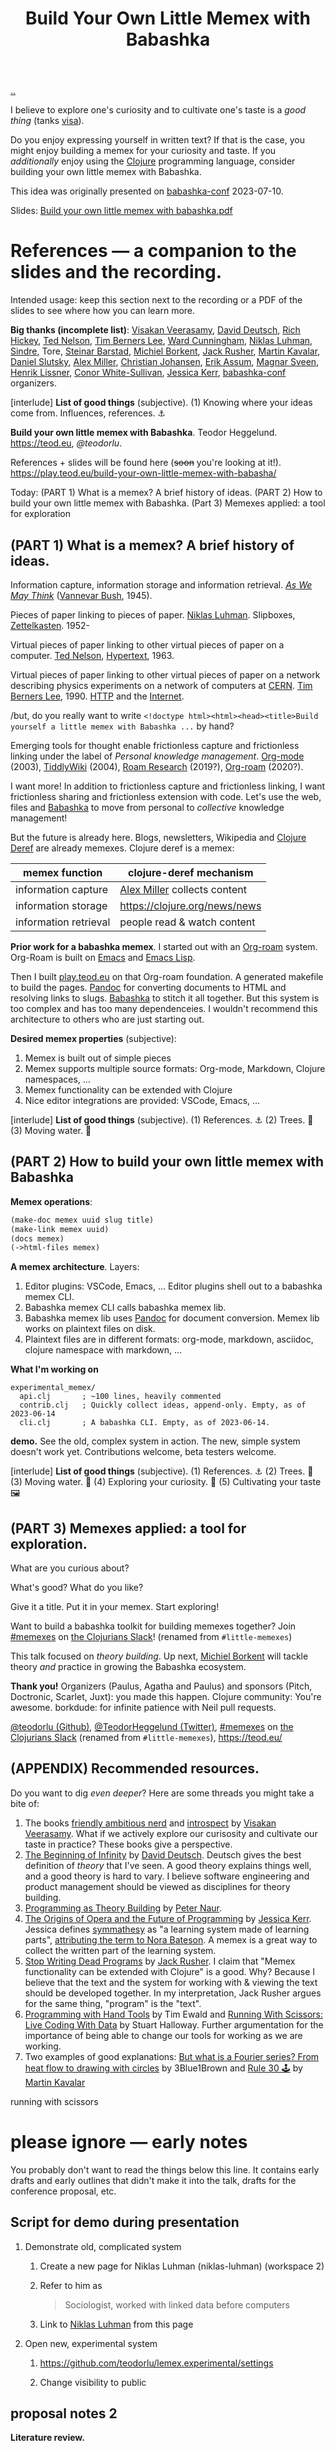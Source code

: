 :PROPERTIES:
:ID: 26776cc4-e64d-494b-b24c-784b2c57866d
:END:
#+TITLE: Build Your Own Little Memex with Babashka

[[file:..][..]]

I believe to explore one's curiosity and to cultivate one's taste is a /good thing/ (tanks [[id:d1e0e6bd-d0ce-4880-acc7-e4935e643ebd][visa]]).

Do you enjoy expressing yourself in written text?
If that is the case, you might enjoy building a memex for your curiosity and taste.
If you /additionally/ enjoy using the [[id:6f1d8319-90b8-4006-9508-ef912fcd939b][Clojure]] programming language, consider building your own little memex with Babashka.

This idea was originally presented on [[id:cfe0cbd0-b1cb-4aeb-9322-6694bb18e2f9][babashka-conf]] 2023-07-10.

Slides: [[https://nextcloud.teod.eu/s/7NQjQbLF4D3rA3g][Build your own little memex with babashka.pdf]]

* References --- a companion to the slides and the recording.

Intended usage: keep this section next to the recording or a PDF of the slides to see where how you can learn more.

*Big thanks (incomplete list)*:
[[id:5172319f-ed46-4520-a7f2-b68359e69aca][Visakan Veerasamy]], [[id:369abfa2-8b8c-4540-958f-d0fce79f132b][David Deutsch]], [[id:a172782b-bceb-4b44-afdf-7a2348d02970][Rich Hickey]],
[[id:3331b931-9aaf-4fa4-9742-0fe2f02031e6][Ted Nelson]], [[id:07ed25bd-5f10-404c-bee4-f8c9db383bf3][Tim Berners Lee]], [[id:40e888ea-7732-41da-8776-7f506844e7f7][Ward Cunningham]], [[id:c46037a1-481e-4040-aca9-f6157f3040a4][Niklas Luhman]],
[[id:16f444c6-7311-4b95-9288-f878dd052ae4][Sindre]], Tore, [[id:e511ab7c-858e-44fc-b9b6-738e7286f221][Steinar Barstad]],
[[id:7688bf50-5c2c-49b2-9efc-fcf21a539af4][Michiel Borkent]], [[id:4ba42678-1667-426d-a07f-dfe96ab46bd2][Jack Rusher]], [[id:63922b15-01b3-4a03-afe1-18c8ef0fa8f4][Martin Kavalar]], [[id:3c798467-1dcc-480a-b38a-b9915ae0e497][Daniel Slutsky]],
[[id:15708661-258b-44fe-84b2-1aaaee815060][Alex Miller]], [[id:05a34792-5bd2-43d6-8c0f-6ca62c01b626][Christian Johansen]], [[id:8a10b234-1308-49ea-b0bf-4005adc351a2][Erik Assum]], [[id:6d36df4a-c172-460d-a9cf-8e6ee5d386c8][Magnar Sveen]], [[id:d5f62ad8-f837-4156-9444-fe9b0b157b1a][Henrik Lissner]],
[[id:43e911a6-55b4-4138-af40-5181775eca2b][Conor White-Sullivan]], [[id:cf8109c8-bed4-4b1c-bcff-a84e576d4043][Jessica Kerr]], [[id:cfe0cbd0-b1cb-4aeb-9322-6694bb18e2f9][babashka-conf]] organizers.

[interlude] *List of good things* (subjective).
(1) Knowing where your ideas come from. Influences, references. ⚓

*Build your own little memex with Babashka*.
Teodor Heggelund. https://teod.eu, [[github.com/teodorlu/][@teodorlu]].

References + slides will be found here (+soon+ you're looking at it!).
https://play.teod.eu/build-your-own-little-memex-with-babasha/

Today:
(PART 1) What is a memex? A brief history of ideas.
(PART 2) How to build your own little memex with Babashka.
(Part 3) Memexes applied: a tool for exploration

** (PART 1) What is a memex? A brief history of ideas.

Information capture, information storage and information retrieval.
/[[https://en.m.wikipedia.org/wiki/As_We_May_Think][As We May Think]]/ ([[id:5b65c3e9-2c3c-4718-96ea-12fee228e1c4][Vannevar Bush]], 1945).

Pieces of paper linking to pieces of paper.
[[id:c46037a1-481e-4040-aca9-f6157f3040a4][Niklas Luhman]]. Slipboxes, [[https://en.wikipedia.org/wiki/Zettelkasten][Zettelkasten]].
1952-

Virtual pieces of paper linking to other virtual pieces of paper on a computer.
[[id:3331b931-9aaf-4fa4-9742-0fe2f02031e6][Ted Nelson]], [[https://en.wikipedia.org/wiki/Hypertext][Hypertext]], 1963.

Virtual pieces of paper linking to other virtual pieces of paper on a network describing physics experiments on a network of computers at [[https://en.wikipedia.org/wiki/CERN][CERN]].
[[id:07ed25bd-5f10-404c-bee4-f8c9db383bf3][Tim Berners Lee]], 1990.
[[https://en.wikipedia.org/wiki/HTTP][HTTP]] and the [[https://en.wikipedia.org/wiki/Internet][Internet]].

/but, do you really want to write =<!doctype html><html><head><title>Build yourself a little memex with Babashka ...= by hand?

Emerging tools for thought enable frictionless capture and frictionless linking under the label of /Personal knowledge management/.
[[https://en.wikipedia.org/wiki/Org-mode][Org-mode]] (2003), [[https://en.wikipedia.org/wiki/TiddlyWiki][TiddlyWiki]] (2004), [[id:ea364f64-1662-411d-a52e-5aa552ce45e4][Roam Research]] (2019?), [[id:5f3cf403-db0c-4d7d-8001-58ff62c343b7][Org-roam]] (2020?).

I want more!
In addition to frictionless capture and frictionless linking, I want frictionless sharing and frictionless extension with code.
Let's use the web, files and [[id:5345d063-8018-4bde-8574-8ab9df27f479][Babashka]] to move from personal to /collective/ knowledge management!

But the future is already here.
Blogs, newsletters, Wikipedia and [[id:b7518497-f161-498b-a670-c74ba7e8b4b4][Clojure Deref]] are already memexes.
Clojure deref is a memex:

| memex function        | clojure-deref mechanism       |
|-----------------------+-------------------------------|
| information capture   | [[id:15708661-258b-44fe-84b2-1aaaee815060][Alex Miller]] collects content  |
| information storage   | https://clojure.org/news/news |
| information retrieval | people read & watch content   |

*Prior work for a babashka memex*.
I started out with an [[id:5f3cf403-db0c-4d7d-8001-58ff62c343b7][Org-roam]] system.
Org-Roam is built on [[id:4291481a-e7ad-4466-b51e-53b0e35076d1][Emacs]] and [[id:4e53b86e-ee35-42d7-bf1f-f325dc8355fc][Emacs Lisp]].

Then I built [[id:0c9bef25-85ef-48e8-b4fd-d60160f177ec][play.teod.eu]] on that Org-roam foundation.
A generated makefile to build the pages.
[[id:8ebac1d6-a7e8-4556-a483-a1b1c11f832d][Pandoc]] for converting documents to HTML and resolving links to slugs.
[[id:5345d063-8018-4bde-8574-8ab9df27f479][Babashka]] to stitch it all together.
But this system is too complex and has too many dependenceies.
I wouldn't recommend this architecture to others who are just starting out.

*Desired memex properties* (subjective):

1. Memex is built out of simple pieces
2. Memex supports multiple source formats: Org-mode, Markdown, Clojure namespaces, ...
3. Memex functionality can be extended with Clojure
4. Nice editor integrations are provided: VSCode, Emacs, ...

[interlude] *List of good things* (subjective).
(1) References. ⚓
(2) Trees. 🌲
(3) Moving water. 🌊

** (PART 2) How to build your own little memex with Babashka

*Memex operations*:

#+begin_src clojure
(make-doc memex uuid slug title)
(make-link memex uuid)
(docs memex)
(->html-files memex)
#+end_src

*A memex architecture*. Layers:

1. Editor plugins: VSCode, Emacs, ...
   Editor plugins shell out to a babashka memex CLI.
2. Babashka memex CLI calls babashka memex lib.
3. Babashka memex lib uses [[id:8ebac1d6-a7e8-4556-a483-a1b1c11f832d][Pandoc]] for document conversion.
   Memex lib works on plaintext files on disk.
4. Plaintext files are in different formats:
   org-mode, markdown, asciidoc, clojure namespace with markdown, ...

*What I'm working on*

#+begin_src
experimental_memex/
  api.clj       ; ~100 lines, heavily commented
  contrib.clj   ; Quickly collect ideas, append-only. Empty, as of 2023-06-14
  cli.clj       ; A babashka CLI. Empty, as of 2023-06-14.
#+end_src

*demo.*
See the old, complex system in action.
The new, simple system doesn't work yet.
Contributions welcome, beta testers welcome.

[interlude] *List of good things* (subjective).
(1) References. ⚓
(2) Trees. 🌲
(3) Moving water. 🌊
(4) Exploring your curiosity. 🤔
(5) Cultivating your taste 🖼

** (PART 3) Memexes applied: a tool for exploration.

What are you curious about?

What's good?
What do you like?

Give it a title.
Put it in your memex.
Start exploring!

Want to build
a babashka toolkit
for building memexes
together?
Join [[https://clojurians.slack.com/archives/C05C7FWTF3K][#memexes]] on [[id:8638f5d6-bc22-4f10-a457-ab388c22128b][the Clojurians Slack]]!
(renamed from =#little-memexes=)

This talk focused on /theory building/.
Up next, [[id:7688bf50-5c2c-49b2-9efc-fcf21a539af4][Michiel Borkent]] will tackle theory /and/ practice in growing the Babashka ecosystem.

*Thank you!*
Organizers (Paulus, Agatha and Paulus) and sponsors (Pitch, Doctronic, Scarlet, Juxt): you made this happen.
Clojure community: You're awesome.
borkdude: for infinite patience with Neil pull requests.

[[https://github.com/teodorlu/][@teodorlu (Github)]], [[https://twitter.com/TeodorHeggelund][@TeodorHeggelund (Twitter)]],
[[https://clojurians.slack.com/archives/C05C7FWTF3K][#memexes]] on [[id:8638f5d6-bc22-4f10-a457-ab388c22128b][the Clojurians Slack]]
(renamed from =#little-memexes=),
https://teod.eu/

** (APPENDIX) Recommended resources.
:PROPERTIES:
:CUSTOM_ID: D-9debaf
:END:

Do you want to dig /even deeper/?
Here are some threads you might take a bite of:

1. The books [[id:57341ad1-065a-4652-979d-61887803aabf][friendly ambitious nerd]] and [[id:1d59f7de-5ed3-4fc8-ba03-e9af70a97a45][introspect]] by [[id:5172319f-ed46-4520-a7f2-b68359e69aca][Visakan Veerasamy]].
   What if we actively explore our curisosity and cultivate our taste in practice?
   These books give a perspective.
2. [[id:dde82bbc-e4c8-49c0-b577-dba0cba0bdf7][The Beginning of Infinity]] by [[id:369abfa2-8b8c-4540-958f-d0fce79f132b][David Deutsch]].
   Deutsch gives the best definition of /theory/ that I've seen.
   A good theory explains things well, and a good theory is hard to vary.
   I believe software engineering and product management should be viewed as disciplines for theory building.
3. [[id:44a0ce6d-f13e-4dc1-a5cc-3c820b215769][Programming as Theory Building]] by [[id:5743c6b5-07b2-4a6f-b91f-8b79b4f75fad][Peter Naur]].
4. [[id:9349d376-d5ee-458b-884c-b35cce2aa296][The Origins of Opera and the Future of Programming]] by [[id:cf8109c8-bed4-4b1c-bcff-a84e576d4043][Jessica Kerr]].
   Jessica defines [[id:f14b4cd9-75ff-4eec-814b-5de38d01a455][symmathesy]] as "a learning system made of learning parts", [[https://norabateson.wordpress.com/2015/11/03/symmathesy-a-word-in-progress/][attributing the term to Nora Bateson]].
   A memex is a great way to collect the written part of the learning system.
5. [[id:595b4aa8-b167-462c-b9b7-303143a66921][Stop Writing Dead Programs]] by [[id:4ba42678-1667-426d-a07f-dfe96ab46bd2][Jack Rusher]].
   I claim that "Memex functionality can be extended with Clojure" is a good.
   Why?
   Because I believe that the text and the system for working with & viewing the text should be developed together.
   In my interpretation, Jack Rusher argues for the same thing, "program" is the "text".
6. [[https://www.youtube.com/watch?v=ShEez0JkOFw][Programming with Hand Tools]] by Tim Ewald and [[https://www.youtube.com/watch?v=Qx0-pViyIDU][Running With Scissors: Live Coding With Data]] by Stuart Halloway.
   Further argumentation for the importance of being able to change our tools for working as we are working.
7. Two examples of good explanations: [[https://www.youtube.com/watch?v=r6sGWTCMz2k&t=19s][But what is a Fourier series? From heat flow to drawing with circles]] by 3Blue1Brown and [[https://snapshots.nextjournal.com/clerk-demo/build/f8112d44fa742cd0913dcbd370919eca249cbcd9/notebooks/rule_30.html][Rule 30 🕹]] by [[id:63922b15-01b3-4a03-afe1-18c8ef0fa8f4][Martin Kavalar]]


running with scissors
* please ignore --- early notes

You probably don't want to read the things below this line.
It contains early drafts and early outlines that didn't make it into the talk, drafts for the conference proposal, etc.

** Script for demo during presentation

1. Demonstrate old, complicated system

   1. Create a new page for Niklas Luhman (niklas-luhman) (workspace 2)

   2. Refer to him as

      #+begin_quote
      Sociologist, worked with linked data before computers
      #+end_quote

   3. Link to [[id:c46037a1-481e-4040-aca9-f6157f3040a4][Niklas Luhman]] from this page

2. Open new, experimental system

   1. https://github.com/teodorlu/lemex.experimental/settings

   2. Change visibility to public


** proposal notes 2
*Literature review.*

- memex - as we may think
  https://www.theatlantic.com/magazine/archive/1945/07/as-we-may-think/303881/
- the medium is the message
  https://en.wikipedia.org/wiki/The_medium_is_the_message
- hypertext
- moldable tools
  - stop writing dead programs
    https://www.youtube.com/watch?v=8Ab3ArE8W3s
- The Clojure ethos for simple tools
  - programming with hand tools
  - running with scissors

*Time for doing.*

- https://play.teod.eu/
  - scicloj visual tools presentation
    https://www.youtube.com/watch?time_continue=616&v=JSMcK5strRo&embeds_euri=https%3A%2F%2Fplay.teod.eu%2F&source_ve_path=MjM4NTE&feature=emb_title

*Key ideas.*

1. Moldable message, moldable medium, moldbable tools.
   Live creation.

*Talk outline.*
Note: I expect that I'll need to cut scope to stick to 20 minutes, but I think I'll keep the rough 3 part outline.

1. Part one: Tools for thinking and the web for sharing.
2. Part two: My learning practice
   1. Share how I approach learning a new topic
      1. Exploring my curiosity
      2. Making that curiosity explicit, and making it stick.
      3. Sticky application: journaling.
      4. Sticky application: contributing to open source (optionally what I've learned from contributing to Neil)
3. Part three: Build Your Own Little Memex with Babashka
   1. Show how Clojure programmers can currently leverage Babashka and Pandoc for building and sharing their knowledge.
   2. Motivate /why/
   3. Invite collaborators for writing clojure+babashka libraries for making this happen.
   4. Towards a shared Clojure memex composed of tiny personal islands

*Intended talk outcomes.*

1. Audience considers, perhaps /wants/ to use Babashka to learn & share on the internet
2. Audience sees how to make this happen using tools that already exists
3. Audience members may consider contributing to an effort / to libraries that make it easier for Clojure programmers
   to build their own little memex with babashka on the Internet

** talk proposal to babashka conf

In May 2022, I decided that I wanted to build my own playful place on the internet.
https://play.teod.eu/ was born.
I wanted to trust my own choices completely, and make every decision according to my own sense of aesthetics.
My previous web site had collapsed under its own weight, and could no longer build, becase of breaking changes in some packages that I used.

I had previously gotten interested in the personal knowledge management movement, primarily Roam Research.
I wanted the best parts of Roam with publishing to the web.
But I wanted total control.
For a time, I explored exporting from Roam to HTML.
But I quickly realized that while I loved using Roam's outlining, it didn't give me the control I wanted for the web.

A year ago, this effort felt like madness.
Today, I feel like it's one of the better decisions I've made in my life.
Counted today, I've got 12900 lines of org-mode content:

#+begin_src bash
$ cd ~/dev/teodorlu/play.teod.eu
$ find . -iname '*.org' | xargs cat | wc -l
12900
#+end_src

In comparison, my last site got less content:

#+begin_src bash
$ cd ../teodorheggelund.com
$ find . -iname '*.org' | xargs cat | wc -l
1476
#+end_src

I sometimes quote stuff from others, and sometimes copy things around.
But I'd guess about 80 % of it is words I've written.
So something has worked out.

I want to:

1. Share my motivation for writing on the web
2. Share what "clicked" for me, and explore why I've written about 8 times as much content as I ever wrote on my old site.
3. Share my efforts to pull out some code that can be reused, and how that's going.

*** key ideas

applied curiosity: my motivation for writing.

charity, grace and joy: sharing my work with others, and how that's going.

Other people are curious too!
But the world is filled with too much information, so why should you add any more?
And /how/ should you share your work with others?
My best bet per 2023-04-22: structure your work as /narrow theories/.
In Clojure, we have a culture for writing narrow libraries.
A narrow library solves one thing well with minimal dependencies, and minimal impact on your code.
I want to argue that the same goes for knowledge.
A good article presents and

TODO

** reference collection
copy-pasted things from other places
*** copied from my personal journal
From [[id:bd776ab0-d687-4f16-b66d-d03c86de2a2e][Teodor's public-personal journal]], 2023-04-22
**** the memex is here: it is the world wide web
1. information deserves to be free
2. put knowledge in bite-sized definitions (theories) + motivation about why one should care about this
3. compose bite-sized definitions with playlists -- a playlist is an ordered list of links

Done!

Q: what's the right interface for making microtheories?

Q: what's the right interface for making knowledge playlists?

Microtheories need to be good explanations.
Examples of good explanations:

- https://snapshots.nextjournal.com/clerk-demo/build/f8112d44fa742cd0913dcbd370919eca249cbcd9/notebooks/rule_30.html
- https://www.youtube.com/watch?v=r6sGWTCMz2k&t=19s
**** it's worthwhile to build your own little memex
a "little memex" is your own corner of knowledge.
you curate the index.
you create and link your nodes.
you can refer to and build on other memexes, but the act building the memex is the reward in itself.
**** your memex should live on the web
microtheories deserve its own URL.
others should be able to leverage your [[id:8881d1fb-f3d2-4e3a-9fd8-1c42de66a31e][little memex]].
**** your memex is composed of microtheories and knowledge playlists
a [[id:2628579d-9108-4268-9fab-cf0faffb7191][microtheory]] is a bite-sided deinfition, and motivation for why it matters.

a [[id:30253e9f-4247-4a36-8876-b2a7402d2e1e][knowledge playlist]] is an ordered list of microtheories.
**** the act of building your own little memex is to explore your curiosity and journal about your experience.
1. what are you curious about?
   1. write that question down.
   2. Breathe!
2. find /an answer/
   1. write that answer down.
   2. Breathe!
3. and /an action/
   1. write that action down.
   2. Breathe!
4. Listen to yourself.
   1. Breathe.
   2. Do you want to do the action?
   3. if yes, consider doing it.

Go!
**** build your own little memex with babashka
yes!
